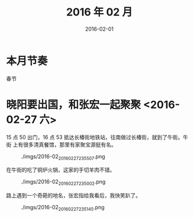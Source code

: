 #+TITLE: 2016 年 02 月
#+DATE: 2016-02-01

* 本月节奏
春节

* 晓阳要出国，和张宏一起聚聚 <2016-02-27 六>
15 点 50 出门，16 点 53 抵达长椿街地铁站，往南做过长椿街，就到了牛街。牛街
上有很多清真餐馆，那里有家聚宝源挺有名。
#+CAPTION: ./imgs/2016-02_20160227235507.png
[[./imgs/2016-02_20160227235507.png]]

在牛街的吃了铜炉火锅，这家的手切羊肉不错。
#+CAPTION: ./imgs/2016-02_20160227235002.png
[[./imgs/2016-02_20160227235002.png]]

路上遇到一个奇葩的地名，张宏指给我看后，我快笑趴了。
#+CAPTION: ./imgs/2016-02_20160227235145.png
[[./imgs/2016-02_20160227235145.png]]
